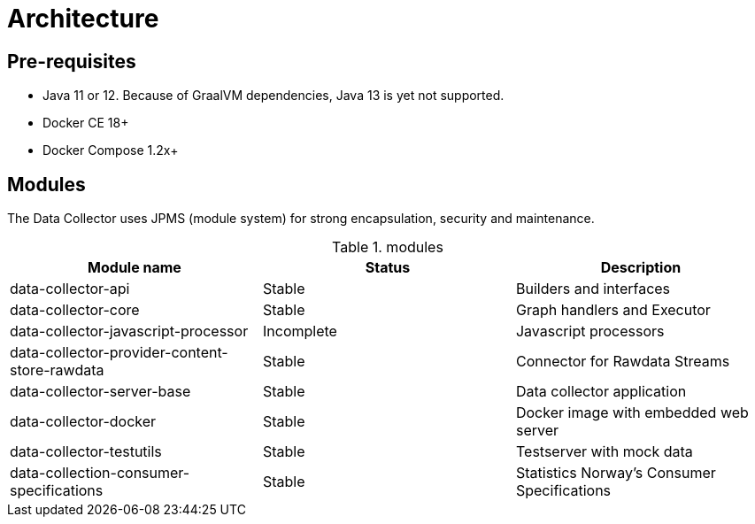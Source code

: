 = Architecture
ifdef::env-github[]
:tip-caption: :bulb:
:note-caption: :information_source:
:important-caption: :heavy_exclamation_mark:
:caution-caption: :fire:
:warning-caption: :warning:
:toc-placement: preamble
endif::[]


== Pre-requisites

* Java 11 or 12. Because of GraalVM dependencies, Java 13 is yet not supported.
* Docker CE 18+
* Docker Compose 1.2x+

== Modules

The Data Collector uses JPMS (module system) for strong encapsulation, security and maintenance.

.modules
|===
|Module name |Status |Description

|data-collector-api
|Stable
|Builders and interfaces

|data-collector-core
|Stable
|Graph handlers and Executor

|data-collector-javascript-processor
|Incomplete
|Javascript processors

|data-collector-provider-content-store-rawdata
|Stable
|Connector for Rawdata Streams

|data-collector-server-base
|Stable
|Data collector application

|data-collector-docker
|Stable
|Docker image with embedded web server

|data-collector-testutils
|Stable
|Testserver with mock data

|data-collection-consumer-specifications
|Stable
|Statistics Norway's Consumer Specifications

|===

